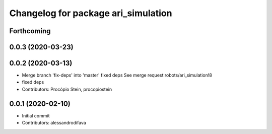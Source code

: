 ^^^^^^^^^^^^^^^^^^^^^^^^^^^^^^^^^^^^
Changelog for package ari_simulation
^^^^^^^^^^^^^^^^^^^^^^^^^^^^^^^^^^^^

Forthcoming
-----------

0.0.3 (2020-03-23)
------------------

0.0.2 (2020-03-13)
------------------
* Merge branch 'fix-deps' into 'master'
  fixed deps
  See merge request robots/ari_simulation!8
* fixed deps
* Contributors: Procópio Stein, procopiostein

0.0.1 (2020-02-10)
------------------
* Initial commit
* Contributors: alessandrodifava
